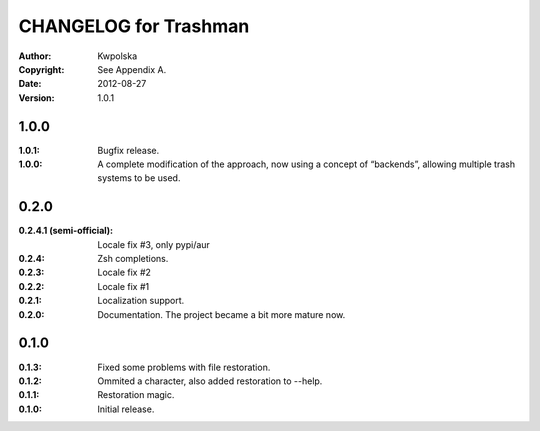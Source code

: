 ======================
CHANGELOG for Trashman
======================
:Author: Kwpolska
:Copyright: See Appendix A.
:Date: 2012-08-27
:Version: 1.0.1

.. index:: CHANGELOG

1.0.0
=====
:1.0.1: Bugfix release.
:1.0.0: A complete modification of the approach, now using a concept of “backends”, allowing multiple trash systems to be used.

0.2.0
=====
:0.2.4.1 (semi-official): Locale fix #3, only pypi/aur
:0.2.4: Zsh completions.
:0.2.3: Locale fix #2
:0.2.2: Locale fix #1
:0.2.1: Localization support.
:0.2.0: Documentation.  The project became a bit more mature now.

0.1.0
=====
:0.1.3: Fixed some problems with file restoration.
:0.1.2: Ommited a character, also added restoration to --help.
:0.1.1: Restoration magic.
:0.1.0: Initial release.
